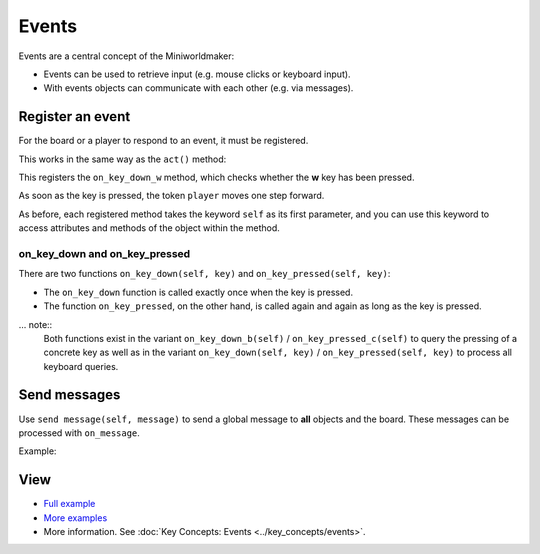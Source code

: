 Events
**********

Events are a central concept of the Miniworldmaker:

* Events can be used to retrieve input (e.g. mouse clicks or keyboard input).
* With events objects can communicate with each other (e.g. via messages).

Register an event
=========================

For the board or a player to respond to an event, it must be registered.

This works in the same way as the ``act()`` method:

.. code block:: python

  @player.register
  def on_key_down_w(self):
      self.move()
 
This registers the ``on_key_down_w`` method, which checks whether the **w** key has been pressed.

As soon as the key is pressed, the token ``player`` moves one step forward.

As before, each registered method takes the keyword ``self`` as its first parameter, and you can use this keyword to access attributes and methods of the object within the method.

on_key_down and on_key_pressed
-------------------------------

There are two functions ``on_key_down(self, key)`` and ``on_key_pressed(self, key)``:

* The ``on_key_down`` function is called exactly once when the key is pressed.
* The function ``on_key_pressed``, on the other hand, is called again and again as long as the key is pressed.

... note::
  Both functions exist in the variant ``on_key_down_b(self)`` / ``on_key_pressed_c(self)`` to query the pressing of a concrete key
  as well as in the variant ``on_key_down(self, key)`` / ``on_key_pressed(self, key)`` to process all keyboard queries.

Send messages
==================

Use ``send message(self, message)`` to send a global message to **all** objects and the board.
These messages can be processed with ``on_message``.

Example:

.. code block:: python

  @player.register
  def on_message(self, message):
      if message == "Example message":
          do_something()

View
========

* `Full example <https://codeberg.org/a_siebel/miniworldmaker_cookbook/src/branch/main/tutorial/05%20-%20events.py>`_
* `More examples <https://codeberg.org/a_siebel/miniworldmaker_cookbook/src/branch/main/tutorial/05%20-%20events.py>`_
* More information. See :doc:`Key Concepts: Events <../key_concepts/events>`.